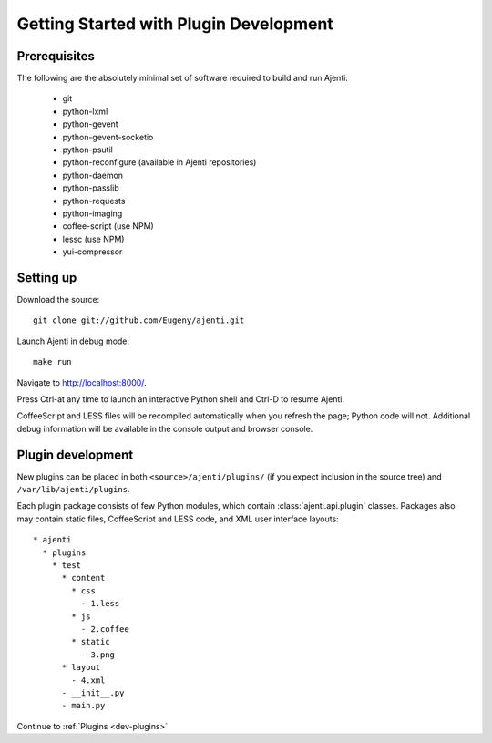 .. _dev-getting-started:

Getting Started with Plugin Development
***************************************

Prerequisites
=============

The following are the absolutely minimal set of software required to build and run Ajenti:

  * git
  * python-lxml
  * python-gevent
  * python-gevent-socketio
  * python-psutil
  * python-reconfigure (available in Ajenti repositories)
  * python-daemon
  * python-passlib
  * python-requests
  * python-imaging
  * coffee-script (use NPM)
  * lessc (use NPM)
  * yui-compressor

Setting up
==========

Download the source::

    git clone git://github.com/Eugeny/ajenti.git

Launch Ajenti in debug mode::

    make run

Navigate to http://localhost:8000/.

Press Ctrl-\ at any time to launch an interactive Python shell and Ctrl-D to resume Ajenti.

CoffeeScript and LESS files will be recompiled automatically when you refresh the page; Python code will not. Additional debug information will be available in the console output and browser console.

Plugin development
==================

New plugins can be placed in both ``<source>/ajenti/plugins/`` (if you expect inclusion in the source tree) and ``/var/lib/ajenti/plugins``.

Each plugin package consists of few Python modules, which contain :class:`ajenti.api.plugin` classes.
Packages also may contain static files, CoffeeScript and LESS code, and XML user interface layouts::

    * ajenti
      * plugins
        * test
          * content
            * css
              - 1.less
            * js
              - 2.coffee
            * static
              - 3.png
          * layout
            - 4.xml
          - __init__.py
          - main.py

Continue to :ref:`Plugins <dev-plugins>`
